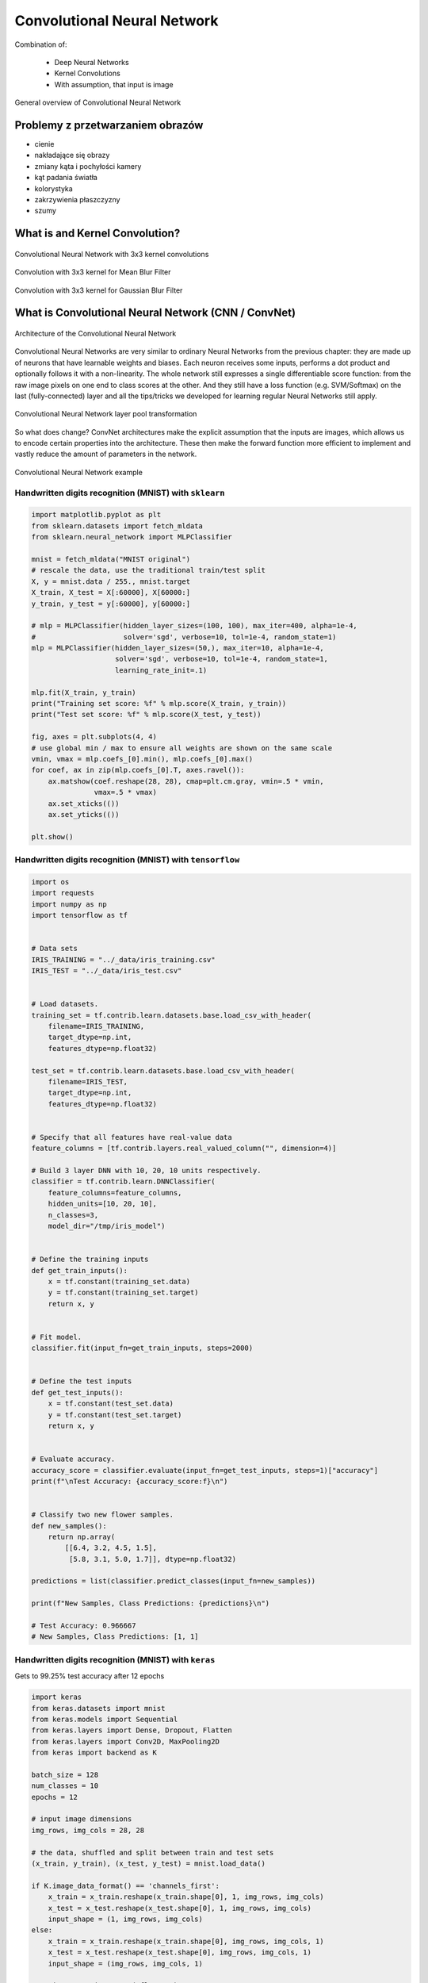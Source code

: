 ****************************
Convolutional Neural Network
****************************

.. todo:: Zrobić aby wykorzystywało szablon ``_template.rst``

Combination of:

    - Deep Neural Networks
    - Kernel Convolutions
    - With assumption, that input is image

.. figure:: img/convolutional-neural-network-overview.png
    :scale: 66%
    :align: center

    General overview of Convolutional Neural Network


Problemy z przetwarzaniem obrazów
=================================
* cienie
* nakładające się obrazy
* zmiany kąta i pochyłości kamery
* kąt padania światła
* kolorystyka
* zakrzywienia płaszczyzny
* szumy


What is and Kernel Convolution?
===============================

.. figure:: img/convolutional-neural-network-kernels.png
    :scale: 75%
    :align: center

    Convolutional Neural Network with 3x3 kernel convolutions

.. figure:: img/convolution-filter-mean.gif
    :scale: 75%
    :align: center

    Convolution with 3x3 kernel for Mean Blur Filter

.. figure:: img/convolution-filter-gaussian.gif
    :scale: 50%
    :align: center

    Convolution with 3x3 kernel for Gaussian Blur Filter


What is Convolutional Neural Network (CNN / ConvNet)
====================================================

.. figure:: img/convolutional-neural-network-architecture.jpg
    :scale: 66%
    :align: center

    Architecture of the Convolutional Neural Network

Convolutional Neural Networks are very similar to ordinary Neural Networks from the previous chapter: they are made up of neurons that have learnable weights and biases. Each neuron receives some inputs, performs a dot product and optionally follows it with a non-linearity. The whole network still expresses a single differentiable score function: from the raw image pixels on one end to class scores at the other. And they still have a loss function (e.g. SVM/Softmax) on the last (fully-connected) layer and all the tips/tricks we developed for learning regular Neural Networks still apply.

.. figure:: img/convolutional-neural-network-transformation.png
    :scale: 66%
    :align: center

    Convolutional Neural Network layer pool transformation

So what does change? ConvNet architectures make the explicit assumption that the inputs are images, which allows us to encode certain properties into the architecture. These then make the forward function more efficient to implement and vastly reduce the amount of parameters in the network.

.. figure:: img/convolutional-neural-network-example.jpg
    :scale: 75%
    :align: center

    Convolutional Neural Network example


Handwritten digits recognition (MNIST) with ``sklearn``
-------------------------------------------------------
.. code-block:: python

    import matplotlib.pyplot as plt
    from sklearn.datasets import fetch_mldata
    from sklearn.neural_network import MLPClassifier

    mnist = fetch_mldata("MNIST original")
    # rescale the data, use the traditional train/test split
    X, y = mnist.data / 255., mnist.target
    X_train, X_test = X[:60000], X[60000:]
    y_train, y_test = y[:60000], y[60000:]

    # mlp = MLPClassifier(hidden_layer_sizes=(100, 100), max_iter=400, alpha=1e-4,
    #                     solver='sgd', verbose=10, tol=1e-4, random_state=1)
    mlp = MLPClassifier(hidden_layer_sizes=(50,), max_iter=10, alpha=1e-4,
                        solver='sgd', verbose=10, tol=1e-4, random_state=1,
                        learning_rate_init=.1)

    mlp.fit(X_train, y_train)
    print("Training set score: %f" % mlp.score(X_train, y_train))
    print("Test set score: %f" % mlp.score(X_test, y_test))

    fig, axes = plt.subplots(4, 4)
    # use global min / max to ensure all weights are shown on the same scale
    vmin, vmax = mlp.coefs_[0].min(), mlp.coefs_[0].max()
    for coef, ax in zip(mlp.coefs_[0].T, axes.ravel()):
        ax.matshow(coef.reshape(28, 28), cmap=plt.cm.gray, vmin=.5 * vmin,
                   vmax=.5 * vmax)
        ax.set_xticks(())
        ax.set_yticks(())

    plt.show()

Handwritten digits recognition (MNIST) with ``tensorflow``
----------------------------------------------------------
.. code-block:: python

    import os
    import requests
    import numpy as np
    import tensorflow as tf


    # Data sets
    IRIS_TRAINING = "../_data/iris_training.csv"
    IRIS_TEST = "../_data/iris_test.csv"


    # Load datasets.
    training_set = tf.contrib.learn.datasets.base.load_csv_with_header(
        filename=IRIS_TRAINING,
        target_dtype=np.int,
        features_dtype=np.float32)

    test_set = tf.contrib.learn.datasets.base.load_csv_with_header(
        filename=IRIS_TEST,
        target_dtype=np.int,
        features_dtype=np.float32)


    # Specify that all features have real-value data
    feature_columns = [tf.contrib.layers.real_valued_column("", dimension=4)]

    # Build 3 layer DNN with 10, 20, 10 units respectively.
    classifier = tf.contrib.learn.DNNClassifier(
        feature_columns=feature_columns,
        hidden_units=[10, 20, 10],
        n_classes=3,
        model_dir="/tmp/iris_model")


    # Define the training inputs
    def get_train_inputs():
        x = tf.constant(training_set.data)
        y = tf.constant(training_set.target)
        return x, y


    # Fit model.
    classifier.fit(input_fn=get_train_inputs, steps=2000)


    # Define the test inputs
    def get_test_inputs():
        x = tf.constant(test_set.data)
        y = tf.constant(test_set.target)
        return x, y


    # Evaluate accuracy.
    accuracy_score = classifier.evaluate(input_fn=get_test_inputs, steps=1)["accuracy"]
    print(f"\nTest Accuracy: {accuracy_score:f}\n")


    # Classify two new flower samples.
    def new_samples():
        return np.array(
            [[6.4, 3.2, 4.5, 1.5],
             [5.8, 3.1, 5.0, 1.7]], dtype=np.float32)

    predictions = list(classifier.predict_classes(input_fn=new_samples))

    print(f"New Samples, Class Predictions: {predictions}\n")

    # Test Accuracy: 0.966667
    # New Samples, Class Predictions: [1, 1]


Handwritten digits recognition (MNIST) with ``keras``
-----------------------------------------------------
Gets to 99.25% test accuracy after 12 epochs

.. code-block:: python

    import keras
    from keras.datasets import mnist
    from keras.models import Sequential
    from keras.layers import Dense, Dropout, Flatten
    from keras.layers import Conv2D, MaxPooling2D
    from keras import backend as K

    batch_size = 128
    num_classes = 10
    epochs = 12

    # input image dimensions
    img_rows, img_cols = 28, 28

    # the data, shuffled and split between train and test sets
    (x_train, y_train), (x_test, y_test) = mnist.load_data()

    if K.image_data_format() == 'channels_first':
        x_train = x_train.reshape(x_train.shape[0], 1, img_rows, img_cols)
        x_test = x_test.reshape(x_test.shape[0], 1, img_rows, img_cols)
        input_shape = (1, img_rows, img_cols)
    else:
        x_train = x_train.reshape(x_train.shape[0], img_rows, img_cols, 1)
        x_test = x_test.reshape(x_test.shape[0], img_rows, img_cols, 1)
        input_shape = (img_rows, img_cols, 1)

    x_train = x_train.astype('float32')
    x_test = x_test.astype('float32')
    x_train /= 255
    x_test /= 255
    print('x_train shape:', x_train.shape)
    print(x_train.shape[0], 'train samples')
    print(x_test.shape[0], 'test samples')

    # convert class vectors to binary class matrices
    y_train = keras.utils.to_categorical(y_train, num_classes)
    y_test = keras.utils.to_categorical(y_test, num_classes)

    model = Sequential()
    model.add(Conv2D(32, kernel_size=(3, 3),
                     activation='relu',
                     input_shape=input_shape))
    model.add(Conv2D(64, (3, 3), activation='relu'))
    model.add(MaxPooling2D(pool_size=(2, 2)))
    model.add(Dropout(0.25))
    model.add(Flatten())
    model.add(Dense(128, activation='relu'))
    model.add(Dropout(0.5))
    model.add(Dense(num_classes, activation='softmax'))

    model.compile(loss=keras.losses.categorical_crossentropy,
                  optimizer=keras.optimizers.Adadelta(),
                  metrics=['accuracy'])

    model.fit(x_train, y_train,
              batch_size=batch_size,
              epochs=epochs,
              verbose=1,
              validation_data=(x_test, y_test))
    score = model.evaluate(x_test, y_test, verbose=0)
    print('Test loss:', score[0])
    print('Test accuracy:', score[1])




Przydatne odnośniki
===================
* https://github.com/fchollet/keras/tree/master/examples
